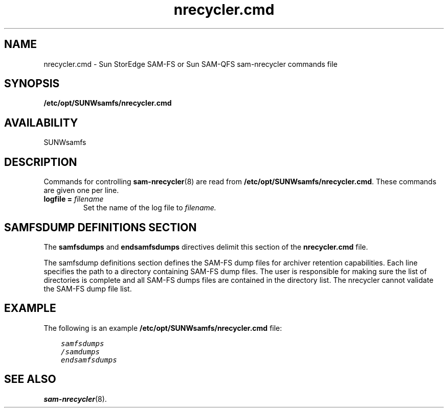 .\" $Revision: 1.7 $
.ds ]W Sun Microsystems
.\" SAM-QFS_notice_begin
.\"
.\" CDDL HEADER START
.\"
.\" The contents of this file are subject to the terms of the
.\" Common Development and Distribution License (the "License").
.\" You may not use this file except in compliance with the License.
.\"
.\" You can obtain a copy of the license at pkg/OPENSOLARIS.LICENSE
.\" or https://illumos.org/license/CDDL.
.\" See the License for the specific language governing permissions
.\" and limitations under the License.
.\"
.\" When distributing Covered Code, include this CDDL HEADER in each
.\" file and include the License file at pkg/OPENSOLARIS.LICENSE.
.\" If applicable, add the following below this CDDL HEADER, with the
.\" fields enclosed by brackets "[]" replaced with your own identifying
.\" information: Portions Copyright [yyyy] [name of copyright owner]
.\"
.\" CDDL HEADER END
.\"
.\" Copyright 2009 Sun Microsystems, Inc.  All rights reserved.
.\" Use is subject to license terms.
.\"
.\" SAM-QFS_notice_end
.TH nrecycler.cmd 5 "12 Jan 2004"
.SH NAME
nrecycler.cmd \- Sun StorEdge \%SAM-FS or Sun \%SAM-QFS \%sam-nrecycler commands file
.SH SYNOPSIS
.B /etc/opt/SUNWsamfs/nrecycler.cmd
.SH AVAILABILITY
.LP
SUNWsamfs
.SH DESCRIPTION
Commands for controlling 
.BR sam-nrecycler (8)
are read from
.BR /etc/opt/SUNWsamfs/nrecycler.cmd .
These commands are given one per line.  
.br
.TP
.BI "logfile = " filename
Set the name of the
log file to
.IR filename.
.SH SAMFSDUMP DEFINITIONS SECTION
The \fBsamfsdumps\fR and \fBendsamfsdumps\fR directives delimit this
section of the \fBnrecycler.cmd\fR file.
.PP
The samfsdump definitions section defines the SAM-FS dump files for
archiver retention capabilities.
Each line specifies the path to a directory containing SAM-FS dump files.
The user is responsible for making sure the list of directories is complete
and all SAM-FS dumps files are contained in the directory list.
The nrecycler cannot validate the SAM-FS dump file list.
.SH EXAMPLE

The following is an example \fB/etc/opt/SUNWsamfs/nrecycler.cmd\fP file:

.ft CO
.nf
    samfsdumps
    /samdumps
    endsamfsdumps
.fi
.ft

.SH SEE ALSO
.BR sam-nrecycler (8).
